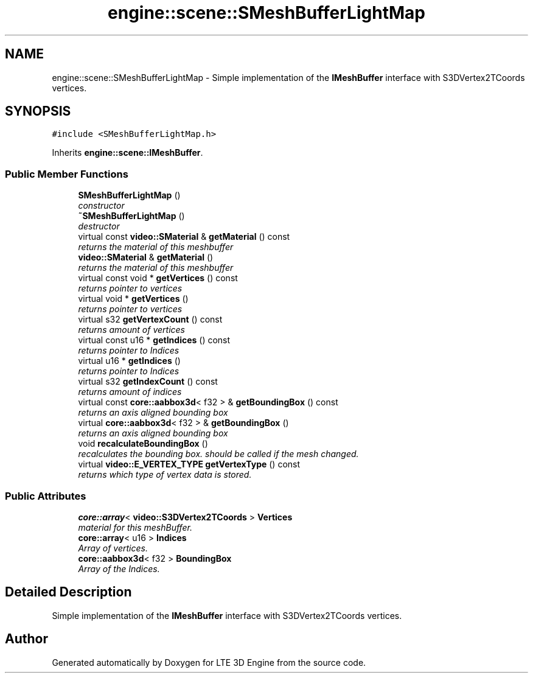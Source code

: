 .TH "engine::scene::SMeshBufferLightMap" 3 "29 Jul 2006" "LTE 3D Engine" \" -*- nroff -*-
.ad l
.nh
.SH NAME
engine::scene::SMeshBufferLightMap \- Simple implementation of the \fBIMeshBuffer\fP interface with S3DVertex2TCoords vertices.  

.PP
.SH SYNOPSIS
.br
.PP
\fC#include <SMeshBufferLightMap.h>\fP
.PP
Inherits \fBengine::scene::IMeshBuffer\fP.
.PP
.SS "Public Member Functions"

.in +1c
.ti -1c
.RI "\fBSMeshBufferLightMap\fP ()"
.br
.RI "\fIconstructor \fP"
.ti -1c
.RI "\fB~SMeshBufferLightMap\fP ()"
.br
.RI "\fIdestructor \fP"
.ti -1c
.RI "virtual const \fBvideo::SMaterial\fP & \fBgetMaterial\fP () const "
.br
.RI "\fIreturns the material of this meshbuffer \fP"
.ti -1c
.RI "\fBvideo::SMaterial\fP & \fBgetMaterial\fP ()"
.br
.RI "\fIreturns the material of this meshbuffer \fP"
.ti -1c
.RI "virtual const void * \fBgetVertices\fP () const "
.br
.RI "\fIreturns pointer to vertices \fP"
.ti -1c
.RI "virtual void * \fBgetVertices\fP ()"
.br
.RI "\fIreturns pointer to vertices \fP"
.ti -1c
.RI "virtual s32 \fBgetVertexCount\fP () const "
.br
.RI "\fIreturns amount of vertices \fP"
.ti -1c
.RI "virtual const u16 * \fBgetIndices\fP () const "
.br
.RI "\fIreturns pointer to Indices \fP"
.ti -1c
.RI "virtual u16 * \fBgetIndices\fP ()"
.br
.RI "\fIreturns pointer to Indices \fP"
.ti -1c
.RI "virtual s32 \fBgetIndexCount\fP () const "
.br
.RI "\fIreturns amount of indices \fP"
.ti -1c
.RI "virtual const \fBcore::aabbox3d\fP< f32 > & \fBgetBoundingBox\fP () const "
.br
.RI "\fIreturns an axis aligned bounding box \fP"
.ti -1c
.RI "virtual \fBcore::aabbox3d\fP< f32 > & \fBgetBoundingBox\fP ()"
.br
.RI "\fIreturns an axis aligned bounding box \fP"
.ti -1c
.RI "void \fBrecalculateBoundingBox\fP ()"
.br
.RI "\fIrecalculates the bounding box. should be called if the mesh changed. \fP"
.ti -1c
.RI "virtual \fBvideo::E_VERTEX_TYPE\fP \fBgetVertexType\fP () const "
.br
.RI "\fIreturns which type of vertex data is stored. \fP"
.in -1c
.SS "Public Attributes"

.in +1c
.ti -1c
.RI "\fBcore::array\fP< \fBvideo::S3DVertex2TCoords\fP > \fBVertices\fP"
.br
.RI "\fImaterial for this meshBuffer. \fP"
.ti -1c
.RI "\fBcore::array\fP< u16 > \fBIndices\fP"
.br
.RI "\fIArray of vertices. \fP"
.ti -1c
.RI "\fBcore::aabbox3d\fP< f32 > \fBBoundingBox\fP"
.br
.RI "\fIArray of the Indices. \fP"
.in -1c
.SH "Detailed Description"
.PP 
Simple implementation of the \fBIMeshBuffer\fP interface with S3DVertex2TCoords vertices. 
.PP


.SH "Author"
.PP 
Generated automatically by Doxygen for LTE 3D Engine from the source code.
